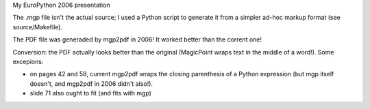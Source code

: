 My EuroPython 2006 presentation

The .mgp file isn't the actual source; I used a Python script to generate
it from a simpler ad-hoc markup format (see source/Makefile).

The PDF file was generaded by mgp2pdf in 2006!  It worked better than
the corrent one!

Conversion: the PDF actually looks better than the original (MagicPoint
wraps text in the middle of a word!).  Some excepions:

- on pages 42 and 58, current mgp2pdf wraps the closing parenthesis of a
  Python expression (but mgp itself doesn't, and mgp2pdf in 2006 didn't
  also!).

- slide 71 also ought to fit (and fits with mgp)
